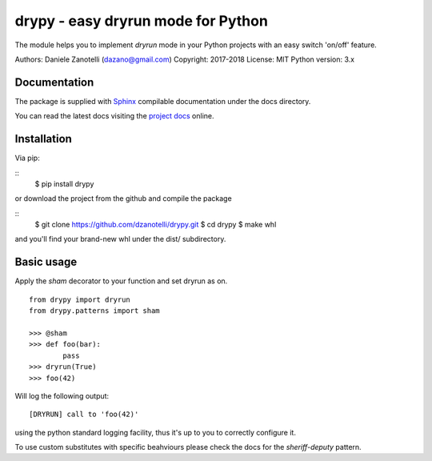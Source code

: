 drypy - easy dryrun mode for Python
===================================

The module helps you to implement `dryrun` mode in your
Python projects with an easy switch 'on/off' feature.

Authors: Daniele Zanotelli (dazano@gmail.com) \
Copyright: 2017-2018 \
License: MIT \
Python version: 3.x \

Documentation
-------------
.. _Sphinx: http://www.sphinx-doc.org/
.. _`project docs`: http://drypy.m240.it/docs/

The package is supplied with Sphinx_ compilable documentation
under the docs directory.

You can read the latest docs visiting the `project docs`_ online.

Installation
------------

Via pip:

::
   $ pip install drypy

or download the project from the github and compile the package

::
   $ git clone https://github.com/dzanotelli/drypy.git
   $ cd drypy
   $ make whl

and you'll find your brand-new whl under the dist/ subdirectory.

Basic usage
-----------

Apply the `sham` decorator to your function and set dryrun as on.

::

   from drypy import dryrun
   from drypy.patterns import sham

   >>> @sham
   >>> def foo(bar):
           pass
   >>> dryrun(True)
   >>> foo(42)

Will log the following output:

::

   [DRYRUN] call to 'foo(42)'

using the python standard logging facility, thus it's up to you
to correctly configure it.

To use custom substitutes with specific beahviours please check the docs for the `sheriff-deputy` pattern.
